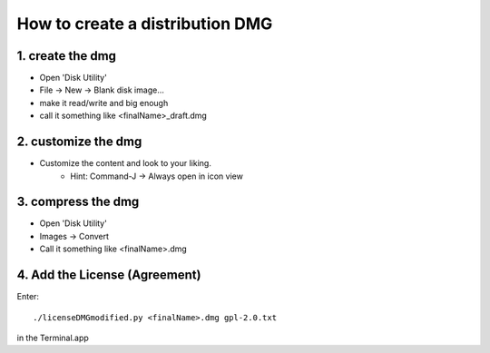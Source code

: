 .. author: Samuel Gaehwiler (klangfreund.com)

How to create a distribution DMG
================================

1. create the dmg
-----------------

- Open 'Disk Utility'
- File -> New -> Blank disk image...
- make it read/write and big enough
- call it something like <finalName>_draft.dmg

2. customize the dmg
--------------------

- Customize the content and look to your liking.
    - Hint: Command-J -> Always open in icon view

3. compress the dmg
-------------------

- Open 'Disk Utility'
- Images -> Convert
- Call it something like <finalName>.dmg

4. Add the License (Agreement)
------------------------------

Enter::

    ./licenseDMGmodified.py <finalName>.dmg gpl-2.0.txt

in the Terminal.app
